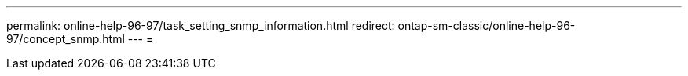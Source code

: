 ---
permalink: online-help-96-97/task_setting_snmp_information.html 
redirect: ontap-sm-classic/online-help-96-97/concept_snmp.html 
---
= 


